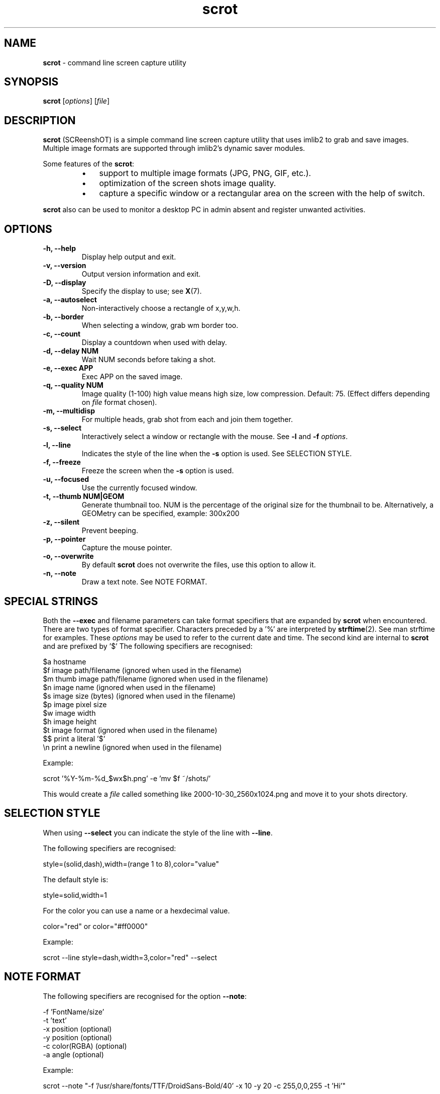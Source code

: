 .\" Text automatically generated by txt2man
.TH scrot 1 "16 April 2020" "scrot-1.3" "command line screen capture utility"
.SH NAME
\fBscrot \fP- command line screen capture utility
\fB
.SH SYNOPSIS
.nf
.fam C
\fBscrot\fP [\fIoptions\fP] [\fIfile\fP]

.fam T
.fi
.fam T
.fi
.SH DESCRIPTION
\fBscrot\fP (SCReenshOT) is a simple command line screen capture
utility that uses imlib2 to grab and save images. Multiple
image formats are supported through imlib2's dynamic saver
modules.
.PP
Some features of the \fBscrot\fP:
.RS
.IP \(bu 3
support to multiple image formats (JPG, PNG, GIF, etc.).
.IP \(bu 3
optimization of the screen shots image quality.
.IP \(bu 3
capture a specific window or a rectangular area on the
screen with the help of switch.
.RE
.PP
\fBscrot\fP also can be used to monitor a desktop PC in admin absent
and register unwanted activities.
.SH OPTIONS
.TP
.B
\fB-h\fP, \fB--help\fP
Display help output and exit.
.TP
.B
\fB-v\fP, \fB--version\fP
Output version information and exit.
.TP
.B
\fB-D\fP, \fB--display\fP
Specify the display to use; see \fBX\fP(7).
.TP
.B
\fB-a\fP, \fB--autoselect\fP
Non-interactively choose a rectangle of x,y,w,h.
.TP
.B
\fB-b\fP, \fB--border\fP
When selecting a window, grab wm border too.
.TP
.B
\fB-c\fP, \fB--count\fP
Display a countdown when used with delay.
.TP
.B
\fB-d\fP, \fB--delay\fP NUM
Wait NUM seconds before taking a shot.
.TP
.B
\fB-e\fP, \fB--exec\fP APP
Exec APP on the saved image.
.TP
.B
\fB-q\fP, \fB--quality\fP NUM
Image  quality (1-100) high value means high size, low
compression. Default: 75. (Effect differs depending on
\fIfile\fP format chosen).
.TP
.B
\fB-m\fP, \fB--multidisp\fP
For multiple heads, grab shot from each and join them
together.
.TP
.B
\fB-s\fP, \fB--select\fP
Interactively select a window or rectangle with the mouse.
See \fB-l\fP and \fB-f\fP \fIoptions\fP.
.TP
.B
\fB-l\fP, \fB--line\fP
Indicates the style of the line when the \fB-s\fP option is used.
See SELECTION STYLE.
.TP
.B
\fB-f\fP, \fB--freeze\fP
Freeze the screen when the \fB-s\fP option is used.
.TP
.B
\fB-u\fP, \fB--focused\fP
Use the currently focused window.
.TP
.B
\fB-t\fP, \fB--thumb\fP NUM|GEOM
Generate thumbnail too. NUM is the percentage of the
original size for the thumbnail to be. Alternatively,
a GEOMetry can be specified, example: 300x200
.TP
.B
\fB-z\fP, \fB--silent\fP
Prevent beeping.
.TP
.B
\fB-p\fP, \fB--pointer\fP
Capture the mouse pointer.
.TP
.B
\fB-o\fP, \fB--overwrite\fP
By default \fBscrot\fP does not overwrite the files, use this option to allow it.
.TP
.B
\fB-n\fP, \fB--note\fP
Draw a text note. See NOTE FORMAT.
.SH SPECIAL STRINGS
Both the \fB--exec\fP and filename parameters can take format specifiers that are
expanded by \fBscrot\fP when encountered. There are two types of format specifier.
Characters preceded by a '%' are interpreted by \fBstrftime\fP(2). See man strftime
for examples. These \fIoptions\fP may be used to refer to the current date and
time. The second kind are internal to \fBscrot\fP and are prefixed by '$' The
following specifiers are recognised:
.PP
.nf
.fam C
    $a  hostname
    $f  image path/filename (ignored when used in the filename)
    $m  thumb image path/filename (ignored when used in the filename)
    $n  image name (ignored when used in the filename)
    $s  image size (bytes) (ignored when used in the filename)
    $p  image pixel size
    $w  image width
    $h  image height
    $t  image format (ignored when used in the filename)
    $$  print a literal '$'
    \\n  print a newline (ignored when used in the filename)

.fam T
.fi
Example:
.PP
.nf
.fam C
    scrot '%Y-%m-%d_$wx$h.png' -e 'mv $f ~/shots/'

.fam T
.fi
This would create a \fIfile\fP called something like 2000-10-30_2560x1024.png
and move it to your shots directory.
.SH SELECTION STYLE
When using \fB--select\fP you can indicate the style of the line with \fB--line\fP.
.PP
The following specifiers are recognised:
.PP
.nf
.fam C
    style=(solid,dash),width=(range 1 to 8),color="value"

.fam T
.fi
The default style is:
.PP
.nf
.fam C
    style=solid,width=1

.fam T
.fi
For the color you can use a name or a hexdecimal value.
.PP
.nf
.fam C
    color="red" or color="#ff0000"

.fam T
.fi
Example:
.PP
.nf
.fam C
    scrot --line style=dash,width=3,color="red" --select

.fam T
.fi
.SH NOTE FORMAT
The following specifiers are recognised for the option \fB--note\fP:
.PP
.nf
.fam C
    -f 'FontName/size'
    -t 'text'
    -x position (optional)
    -y position (optional)
    -c color(RGBA) (optional)
    -a angle (optional)

.fam T
.fi
Example:
.PP
.nf
.fam C
    scrot --note "-f '/usr/share/fonts/TTF/DroidSans-Bold/40' -x 10 -y 20 -c 255,0,0,255 -t 'Hi'"

.fam T
.fi
.SH AUTHOR
\fBscrot\fP was originally developed by Tom Gilbert under MIT-advertising license
and is maintained by some people.
.PP
Currently, source code and newer versions are available at
https://github.com/resurrecting-open-source-projects/\fBscrot\fP
